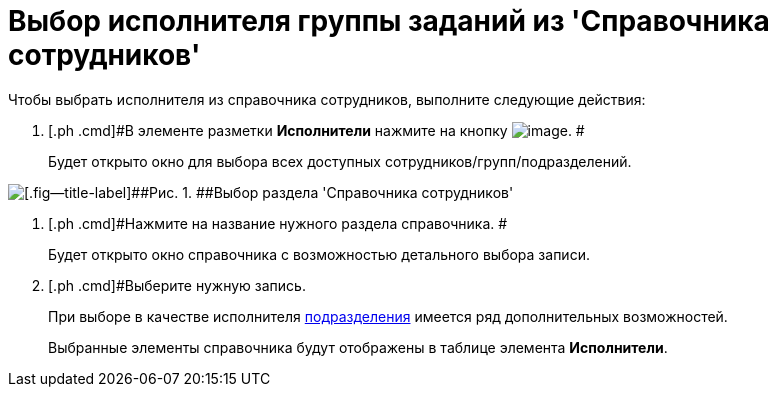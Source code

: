 = Выбор исполнителя группы заданий из 'Справочника сотрудников'

Чтобы выбрать исполнителя из справочника сотрудников, выполните следующие действия:

. [.ph .cmd]#В элементе разметки *Исполнители* нажмите на кнопку image:buttons/Guide.png[image]. #
+
Будет открыто окно для выбора всех доступных сотрудников/групп/подразделений.

image::GrTaskCard_performers_guide.png[[.fig--title-label]##Рис. 1. ##Выбор раздела 'Справочника сотрудников']
. [.ph .cmd]#Нажмите на название нужного раздела справочника. #
+
Будет открыто окно справочника с возможностью детального выбора записи.
. [.ph .cmd]#Выберите нужную запись.
+
При выборе в качестве исполнителя xref:task_performer_select_department.adoc[подразделения] имеется ряд дополнительных возможностей.
+
Выбранные элементы справочника будут отображены в таблице элемента *Исполнители*.

